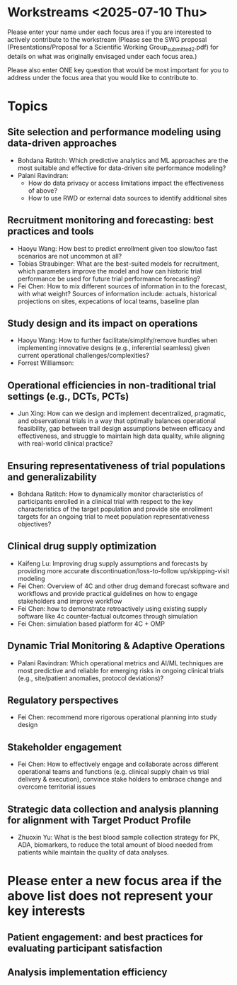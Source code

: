 * Workstreams <2025-07-10 Thu>

  Please enter your name under each focus area if you are interested to actively contribute to the workstream 
   (Please see the SWG proposal (Presentations/Proposal for a Scientific Working Group_submitted_2.pdf) for 
    details on what was originally envisaged under each focus area.)

  Please also enter ONE key question that would be most important for you to address under the focus area
  that you would like to contribute to.

* Topics
** Site selection and performance modeling using data-driven approaches

  + Bohdana Ratitch: Which predictive analytics and ML approaches are the most suitable and effective 
    for data-driven site performance modeling?
  + Palani Ravindran:
     - How do data privacy or access limitations impact the effectiveness of above?
     - How to use RWD or external data sources to identify additional sites

** Recruitment monitoring and forecasting: best practices and tools
  + Haoyu Wang: How best to predict enrollment given too slow/too fast
    scenarios are not uncommon at all?
  + Tobias Straubinger: What are the best-suited models for
    recruitment, which parameters improve the model and how can
    historic trial performance be used for future trial performance
    forecasting?
  + Fei Chen: How to mix different sources of information in to the
    forecast, with what weight? Sources of information include:
    actuals, historical projections on sites, expecations of local
    teams, baseline plan

** Study design and its impact on operations
  + Haoyu Wang: How to further facilitate/simplify/remove hurdles when
    implementing innovative designs (e.g., inferential seamless) given
    current operational challenges/complexities?
  + Forrest Williamson:

** Operational efficiencies in non-traditional trial settings (e.g., DCTs, PCTs) 
  + Jun Xing: How can we design and implement decentralized,
    pragmatic, and observational trials in a way that optimally
    balances operational feasibility, gap between trail design
    assumptions between efficacy and effectiveness, and struggle to
    maintain high data quality, while aligning with real-world
    clinical practice?
    
** Ensuring representativeness of trial populations and generalizability
  + Bohdana Ratitch: How to dynamically monitor characteristics of
    participants enrolled in a clinical trial with respect to the key
    characteristics of the target population and provide site
    enrollment targets for an ongoing trial to meet population
    representativeness objectives?

** Clinical drug supply optimization
   + Kaifeng Lu: Improving drug supply assumptions and forecasts by
     providing more accurate discontinuation/loss-to-follow
     up/skipping-visit modeling
   + Fei Chen: Overview of 4C and other drug demand forecast software
     and workflows and provide practical guidelines on how to engage
     stakeholders and improve workflow
   + Fei Chen: how to demonstrate retroactively using existing supply
     software like 4c counter-factual outcomes through simulation
   + Fei Chen: simulation based platform for 4C + OMP
     

** Dynamic Trial Monitoring & Adaptive Operations
  + Palani Ravindran: Which operational metrics and AI/ML techniques
    are most predictive and reliable for emerging risks in ongoing
    clinical trials (e.g., site/patient anomalies, protocol
    deviations)?
** Regulatory perspectives
  + Fei Chen: recommend more rigorous operational planning into study design

** Stakeholder engagement
  + Fei Chen: How to effectively engage and collaborate across different
    operational teams and functions (e.g. clinical supply chain vs
    trial delivery & execution), convince stake holders to embrace
    change and overcome territorial issues

** Strategic data collection and analysis planning for alignment with Target Product Profile
  + Zhuoxin Yu: What is the best blood sample collection strategy for PK, ADA, biomarkers, to reduce the total amount of blood needed from patients while maintain the quality of data analyses. 

* Please enter a new focus area if the above list does not represent your key interests

** Patient engagement: and best practices for evaluating participant satisfaction

** Analysis implementation efficiency


